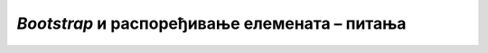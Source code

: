 *Bootstrap* и распоређивање елемената – питања
==============================================

.. mchoice:: layout_q1
    :answer_a: Четвртину ширине реда.
    :answer_b: Трећину ширине реда.
    :answer_c: Четири инча.
    :answer_d: Четири сантиметра.
    :correct: b
    :feedback_a: Не.
    :feedback_b: Тачно!
    :feedback_c: Не.
    :feedback_d: Не.

    Колику ширину заузима блок ``div`` дефинисан овако: ``<div class="col-4">...</div>`` ?



.. mchoice:: layout_q2
    :answer_a: делилац броја 12.
    :answer_b: мањи или једнак 12.
    :answer_c: дељив са 12.
    :answer_d: једнак 12.
    :correct: d
    :feedback_a: Не.
    :feedback_b: Не.
    :feedback_c: Не.
    :feedback_d: Тачно!

    Нека је сваком блоку ``div`` у једном реду додељена нека од класа ``col-1``, ``col-2``, ``col-3``, ``col-4``, и сл.
    
    Ред је попуњен од ивице до ивице ако је збир суфикса у именима класа употребљених у једном реду:



.. mchoice:: layout_q3
    :answer_a: Прва слика
    :answer_b: Друга слика
    :answer_c: Трећа слика
    :answer_d: Четврта слика
    :correct: c
    :feedback_a: Не.
    :feedback_b: Не.
    :feedback_c: Тачно!
    :feedback_d: Не.

    Која од понуђених слика одговара следећем *HTML* кôду по распореду блокова:
    
    .. code-block:: html
    
        <div class="row">
          <div class="col">.</div>
        </div>
        <div class="row">
          <div class="col">.</div>
          <div class="col">.</div>
        </div>
        <div class="row">
          <div class="col">.</div>
        </div>
    
    .. figure:: ../../_images/bootstrap/layout31.png
        :width: 220px
    .. figure:: ../../_images/bootstrap/layout32.png
        :width: 220px
    .. figure:: ../../_images/bootstrap/layout33.png
        :width: 220px
    .. figure:: ../../_images/bootstrap/layout34.png
        :width: 220px



.. mchoice:: layout_q4
    :answer_a: Прва слика
    :answer_b: Друга слика
    :answer_c: Трећа слика
    :answer_d: Четврта слика
    :correct: a
    :feedback_a: Тачно!
    :feedback_b: Не.
    :feedback_c: Не.
    :feedback_d: Не.

    Која од понуђених слика одговара следећем *HTML* кôду по распореду блокова:
    
    .. code-block:: html
    
        <div class="row">
          <div class="col">...</div>
        </div>
        <div class="row">
          <div class="col-2">...</div>
          <div class="col-10">...</div>
        </div>
        <div class="row">
          <div class="col-2">...</div>
          <div class="col-10">...</div>
        </div>
    
    .. figure:: ../../_images/bootstrap/layout41.png
        :width: 220px
    .. figure:: ../../_images/bootstrap/layout42.png
        :width: 220px
    .. figure:: ../../_images/bootstrap/layout43.png
        :width: 220px
    .. figure:: ../../_images/bootstrap/layout44.png
        :width: 220px



.. mchoice:: layout_q5
    :answer_a: Прва слика
    :answer_b: Друга слика
    :answer_c: Трећа слика
    :answer_d: Четврта слика
    :correct: b
    :feedback_a: Не.
    :feedback_b: Тачно!
    :feedback_c: Не.
    :feedback_d: Не.

    Која од понуђених слика одговара следећем *HTML* кôду по распореду блокова:
    
    .. code-block:: html
    
        <div class="row">
          <div class="col">...</div>
        </div>
        <div class="row">
          <div class="col-1">...</div>
          <div class="col-10">
            <div class="row">
              <div class="col">...</div>
              <div class="col">...</div>
              <div class="col">...</div>
            </div>
          </div>
          <div class="col-1">...</div>
        </div>
        <div class="row">
          <div class="col">...</div>
        </div>

    
    .. figure:: ../../_images/bootstrap/layout51.png
        :width: 220px
    .. figure:: ../../_images/bootstrap/layout52.png
        :width: 220px
    .. figure:: ../../_images/bootstrap/layout53.png
        :width: 220px
    .. figure:: ../../_images/bootstrap/layout54.png
        :width: 220px


.. Ускоро.

    col-1, col-2, col-3, col-4, col-6, col-8)
